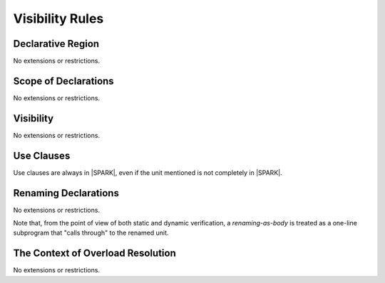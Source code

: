 Visibility Rules
================

Declarative Region
------------------

No extensions or restrictions.

Scope of Declarations
---------------------

No extensions or restrictions.

Visibility
----------

No extensions or restrictions.

Use Clauses
-----------

Use clauses are always in |SPARK|, even if the unit mentioned is not completely
in |SPARK|.

Renaming Declarations
---------------------

No extensions or restrictions.

Note that, from the point of view of both static and dynamic verification,
a *renaming-as-body* is treated as
a one-line subprogram that "calls through" to the renamed unit. 

The Context of Overload Resolution
----------------------------------

No extensions or restrictions.
